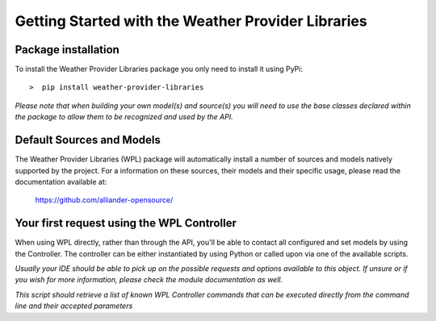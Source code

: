 .. coding=utf-8

===================================================
Getting Started with the Weather Provider Libraries
===================================================

--------------------
Package installation
--------------------
To install the Weather Provider Libraries package you only need to install it using PyPi::

>  pip install weather-provider-libraries

*Please note that when building your own model(s) and source(s) you will need to use the base classes declared
within the package to allow them to be recognized and used by the API.*

--------------------------
Default Sources and Models
--------------------------
The Weather Provider Libraries (WPL) package will automatically install a number of sources and models natively
supported by the project. For a information on these sources, their models and their specific usage, please read the
documentation available at:

    `https://github.com/alliander-opensource/ <https://github.com/alliander-opensource/>`_

-------------------------------------------
Your first request using the WPL Controller
-------------------------------------------
When using WPL directly, rather than through the API, you'll be able to contact all configured and set models by using
the Controller. The controller can be either instantiated by using Python or called upon via one of the available
scripts.

.. code-block::
   :caption: **Python instantiation of the Controller:**

       from weather_provider_libraries.wpl_controller import WPLController

       controller = WPLController()

*Usually your IDE should be able to pick up on the possible requests and options available to this object. If unsure or
if you wish for more information, please check the module documentation as well.*


.. code-block::
   :caption: **Script activation of the controller:**

       python run wpl_controller_commands

*This script should retrieve a list of known WPL Controller commands that can be executed directly from the command line
and their accepted parameters*
